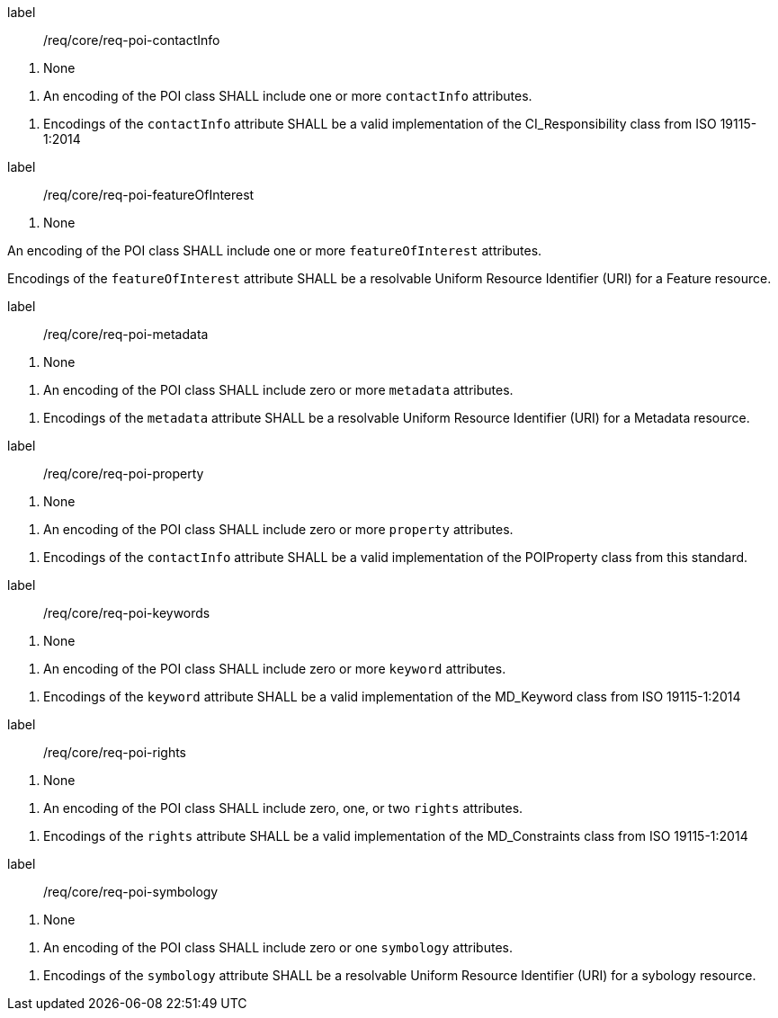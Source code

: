 [[req_core_POI_contactinfo]]
[requirement]
====
[%metadata]
label:: /req/core/req-poi-contactInfo
[.component,class=conditions]
--
. None
--

[.component,class=part]
--
. An encoding of the POI class SHALL include one or more `contactInfo` attributes.
--

[.component,class=part]
--
. Encodings of the `contactInfo` attribute SHALL be a valid implementation of the CI_Responsibility class from ISO 19115-1:2014
--
====

[[req_core_POI_featureOfInterest]]
[requirement]
====
[%metadata]
label:: /req/core/req-poi-featureOfInterest
[.component,class=conditions]
--
. None
--

[.component,class=part]
--
An encoding of the POI class SHALL include one or more `featureOfInterest` attributes.
--

[.component,class=part]
--
Encodings of the `featureOfInterest` attribute SHALL be a resolvable Uniform Resource Identifier (URI) for a Feature resource.
--

[[req_core_POI_metadata]]
[requirement]
====
[%metadata]
label:: /req/core/req-poi-metadata
[.component,class=conditions]
--
. None
--

[.component,class=part]
--
. An encoding of the POI class SHALL include zero or more `metadata` attributes.
--

[.component,class=part]
--
. Encodings of the `metadata` attribute SHALL be a resolvable Uniform Resource Identifier (URI) for a Metadata resource.
--
====

[[req_core_POI_property]]
[requirement]
====
[%metadata]
label:: /req/core/req-poi-property
[.component,class=conditions]
--
. None
--

[.component,class=part]
--
. An encoding of the POI class SHALL include zero or more `property` attributes.
--

[.component,class=part]
--
. Encodings of the `contactInfo` attribute SHALL be a valid implementation of the POIProperty class from this standard.
--
====

[[req_core_POI_keywords]]
[requirement]
====
[%metadata]
label:: /req/core/req-poi-keywords
[.component,class=conditions]
--
. None
--

[.component,class=part]
--
. An encoding of the POI class SHALL include zero or more `keyword` attributes.
--

[.component,class=part]
--
. Encodings of the `keyword` attribute SHALL be a valid implementation of the MD_Keyword class from ISO 19115-1:2014
--
====

[[req_core_POI_rights]]
[requirement]
====
[%metadata]
label:: /req/core/req-poi-rights
[.component,class=conditions]
--
. None
--

[.component,class=part]
--
. An encoding of the POI class SHALL include zero, one, or two `rights` attributes.
--

[.component,class=part]
--
. Encodings of the `rights` attribute SHALL be a valid implementation of the MD_Constraints class from ISO 19115-1:2014
--
====

[[req_core_POI_symbology]]
[requirement]
====
[%metadata]
label:: /req/core/req-poi-symbology
[.component,class=conditions]
--
. None
--

[.component,class=part]
--
. An encoding of the POI class SHALL include zero or one `symbology` attributes.
--

[.component,class=part]
--
. Encodings of the `symbology` attribute SHALL be a resolvable Uniform Resource Identifier (URI) for a sybology resource.
--
====
